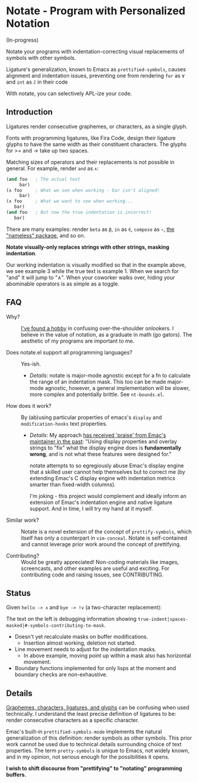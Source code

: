 * Notate - Program with Personalized Notation

(In-progress)

Notate your programs with indentation-correcting visual replacements of symbols
with other symbols.

Ligature's generalization, known to Emacs as ~prettified-symbols~, causes
alignment and indentation issues, preventing one from rendering ~for~ as ~∀~ and
~int~ as ~ℤ~ in their code

With notate, you can selectively APL-ize your code.

** Introduction

Ligatures render consecutive graphemes, or characters, as a single glyph.

Fonts with programming ligatures, like Fira Code, design their ligature glyphs
to have the same width as their constituent characters. The glyphs for >= and ->
take up two spaces.

Matching sizes of operators and their replacements is not possible in general.
For example, render ~and~ as ~∧~:

#+BEGIN_SRC lisp
(and foo   ; The actual text
     bar)
(∧ foo     ; What we see when working - bar isn't aligned!
     bar)
(∧ foo     ; What we want to see when working...
   bar)
(and foo   ; But now the true indentation is incorrect!
   bar)
#+END_SRC

There are many examples: render ~beta~ as ~β~, ~in~ as ~∈~, ~compose~ as ~∘~,
[[https://github.com/Malabarba/Nameless][the "nameless" package]], and so on.

*Notate visually-only replaces strings with other strings, masking indentation*.

Our working indentation is visually modified so that in the example above, we
see example 3 while the true text is example 1. When we search for "and" it will
jump to "∧". When your coworker walks over, hiding your abominable operators is as
simple as a toggle.

** FAQ

- Why? :: [[http://modernemacs.com][I've found a hobby]] in confusing over-the-shoulder onlookers. I believe
          in the value of notation, as a graduate in math (go gators). The
          aesthetic of my programs are important to me.

- Does notate.el support all programming languages? :: Yes-ish.
  - /Details/: notate is major-mode agnostic except for a fn to calculate the
    range of an indentation mask. This too can be made major-mode agnostic,
    however, a general implementation will be slower, more complex and
    potentially brittle. See ~nt-bounds.el~.

- How does it work? :: By (ab)using particular properties of emacs's ~display~
     and ~modification-hooks~ text properties.
  - /Details/: My approach [[https://old.reddit.com/r/emacs/comments/74jni0/fixing_note_indentation_proof_of_concept/][has received 'praise' from Emac's maintainer in the
    past]]: "Using display properties and overlay strings to "fix" what the
    display engine does is *fundamentally wrong*, and is not what these features
    were designed for."

    notate attempts to so egregiously abuse Emac's display engine that a skilled
    user cannot help themselves but to correct me (by extending Emac's C display
    engine with indentation metrics smarter than fixed-width columns).

    I'm joking - this project would complement and ideally inform an extension
    of Emac's indentation engine and native ligature support. And in time, I
    will try my hand at it myself.

- Similar work? :: Notate is a novel extension of the concept of
                   ~prettify-symbols~, which itself has only a counterpart in
                   ~vim-conceal~. Notate is self-contained and cannot leverage
                   prior work around the concept of prettifying.

- Contributing? :: Would be greatly appreciated! Non-coding materials like
                   images, screencasts, and other examples are useful and
                   exciting. For contributing code and raising issues, see
                   CONTRIBUTING.

** Status

Given ~hello -> ∧~ and ~bye -> !∨~ (a two-character replacement):

[[./img/progress-1.png]]

The text on the left is debugging information showing
~true-indent|spaces-masked|#-symbols-contributing-to-mask~.

- Doesn't yet recalculate masks on buffer modifications.
  - Insertion almost working, deletion not started.
- Line movement needs to adjust for the indentation masks.
  - In above example, moving point up within a mask also has horizontal
    movement.
- Boundary functions implemented for only lisps at the moment and boundary
  checks are non-exhaustive.

** Details

[[https://helpful.knobs-dials.com/index.php/Morpheme,_Syllable,_Lexeme,_Grapheme,_Phoneme,_Character,_Glyph][Graphemes, characters, ligatures, and glyphs]] can be confusing when used
technically. I understand the least precise definition of ligatures to be:
render consecutive characters as a specific character.

Emac's built-in ~prettified-symbols-mode~ implements the natural generalization
of this definition: render symbols as other symbols. This prior work cannot be
used due to technical details surrounding choice of text properties. The term
~pretty-symbols~ is unique to Emacs, not widely known, and in my opinion, not
serious enough for the possibilities it opens.

*I wish to shift discourse from "prettifying" to "notating" programming
buffers.*
